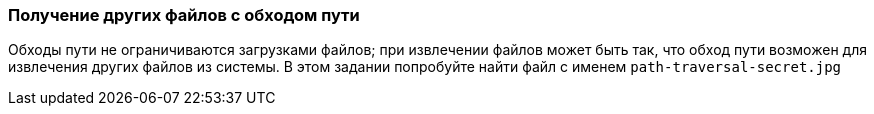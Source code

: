 === Получение других файлов с обходом пути

Обходы пути не ограничиваются загрузками файлов; при извлечении файлов может быть так, что обход пути
возможен для извлечения других файлов из системы. В этом задании попробуйте найти файл с именем `path-traversal-secret.jpg`

